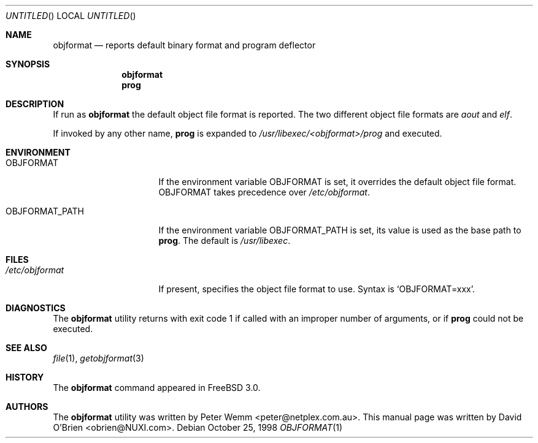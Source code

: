 .\"
.\" Copyright (c) 1998 David E. O'Brien
.\"
.\" All rights reserved.
.\"
.\" Redistribution and use in source and binary forms, with or without
.\" modification, are permitted provided that the following conditions
.\" are met:
.\" 1. Redistributions of source code must retain the above copyright
.\"    notice, this list of conditions and the following disclaimer.
.\" 2. Redistributions in binary form must reproduce the above copyright
.\"    notice, this list of conditions and the following disclaimer in the
.\"    documentation and/or other materials provided with the distribution.
.\"
.\" THIS SOFTWARE IS PROVIDED BY THE DEVELOPERS ``AS IS'' AND ANY EXPRESS OR
.\" IMPLIED WARRANTIES, INCLUDING, BUT NOT LIMITED TO, THE IMPLIED WARRANTIES
.\" OF MERCHANTABILITY AND FITNESS FOR A PARTICULAR PURPOSE ARE DISCLAIMED.
.\" IN NO EVENT SHALL THE DEVELOPERS BE LIABLE FOR ANY DIRECT, INDIRECT,
.\" INCIDENTAL, SPECIAL, EXEMPLARY, OR CONSEQUENTIAL DAMAGES (INCLUDING, BUT
.\" NOT LIMITED TO, PROCUREMENT OF SUBSTITUTE GOODS OR SERVICES; LOSS OF USE,
.\" DATA, OR PROFITS; OR BUSINESS INTERRUPTION) HOWEVER CAUSED AND ON ANY
.\" THEORY OF LIABILITY, WHETHER IN CONTRACT, STRICT LIABILITY, OR TORT
.\" (INCLUDING NEGLIGENCE OR OTHERWISE) ARISING IN ANY WAY OUT OF THE USE OF
.\" THIS SOFTWARE, EVEN IF ADVISED OF THE POSSIBILITY OF SUCH DAMAGE.
.\"
.\" $FreeBSD: src/usr.bin/objformat/objformat.1,v 1.3.2.4 2002/06/21 15:28:32 charnier Exp $
.\" $DragonFly: src/usr.bin/objformat/objformat.1,v 1.3 2006/02/17 19:39:10 swildner Exp $
.\"
.Dd October 25, 1998
.Os
.Dt OBJFORMAT 1
.Sh NAME
.Nm objformat
.Nd reports default binary format and program deflector
.Sh SYNOPSIS
.Nm
.Nm prog
.Sh DESCRIPTION
If run as
.Nm
the default object file format is reported.  The two different object file
formats are
.Ar aout
and
.Ar elf .
.Pp
If invoked by any other name,
.Nm prog
is expanded to
.Pa /usr/libexec/<objformat>/prog
and executed.
.Sh ENVIRONMENT
.Bl -tag -width OBJFORMAT_PATH
.It Ev OBJFORMAT
If the environment variable
.Ev OBJFORMAT
is set, it overrides the default object file format.
.Ev OBJFORMAT takes precedence over
.Pa /etc/objformat .
.It Ev OBJFORMAT_PATH
If the environment variable
.Ev OBJFORMAT_PATH
is set, its value is used as the base path to
.Nm prog .
The default is
.Pa /usr/libexec .
.El
.Sh FILES
.Bl -tag -width /etc/objformat -compact
.It Pa /etc/objformat
If present, specifies the object file format to use.  Syntax is
.Ql OBJFORMAT=xxx .
.El
.Sh DIAGNOSTICS
The
.Nm
utility returns with exit code 1
if called with an improper number of arguments, or if
.Nm prog
could not be executed.
.Sh SEE ALSO
.Xr file 1 ,
.Xr getobjformat 3
.\" .Sh STANDARDS
.Sh HISTORY
The
.Nm
command appeared in
.Fx 3.0 .
.Sh AUTHORS
.An -nosplit
The
.Nm
utility was written by
.An Peter Wemm Aq peter@netplex.com.au .
This manual page was written by
.An David O'Brien Aq obrien@NUXI.com .
.\" .Sh BUGS
